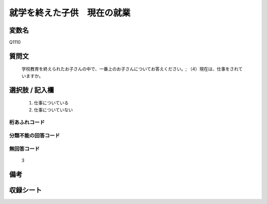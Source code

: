 .. title:: Q1110
.. rst-cllass:: item
====================================================================================================
就学を終えた子供　現在の就業
====================================================================================================

.. rst-class:: varname
変数名
==================

Q1110

.. rst-class:: question
質問文
==================


   学校教育を終えられたお子さんの中で、一番上のお子さんについてお答えください。; （4）現在は、仕事をされていますか。



.. rst-class:: answer
選択肢 / 記入欄
======================

  
     1. 仕事についている
  
     2. 仕事についていない
  



.. rst-class:: overflow
桁あふれコード
-------------------------------
  


.. rst-class:: not_available
分類不能の回答コード
-------------------------------------
  


.. rst-class:: not_available
無回答コード
-------------------------------------
  3


.. rst-class:: bikou
備考
==================



.. rst-class:: include_sheet
収録シート
=======================================
.. hlist::
   :columns: 3
   
   
   * p17_4
   
   


.. index:: Q1110